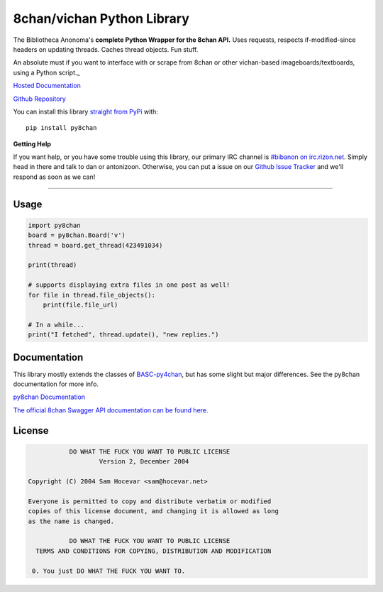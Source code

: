 8chan/vichan Python Library
===========================
The Bibliotheca Anonoma's **complete Python Wrapper for the 8chan API.**
Uses requests, respects if-modified-since headers on updating threads.
Caches thread objects. Fun stuff.

An absolute must if you want to interface with or scrape from 8chan or other vichan-based imageboards/textboards,
using a Python script._

`Hosted Documentation <http://py8chan.readthedocs.org/en/latest/index.html>`_

`Github Repository <https://github.com/bibanon/py8chan>`_

You can install this library `straight from
PyPi <https://pypi.python.org/pypi/py8chan>`_ with::

    pip install py8chan


**Getting Help**

If you want help, or you have some trouble using this library, our primary IRC channel
is `#bibanon on irc.rizon.net <http://qchat2.rizon.net/?channels=bibanon>`_. Simply head
in there and talk to dan or antonizoon. Otherwise, you can put a issue on our `Github
Issue Tracker <https://github.com/bibanon/py8chan>`_ and we'll respond as soon as
we can!

--------

Usage
-----

.. code:: python

    import py8chan
    board = py8chan.Board('v')
    thread = board.get_thread(423491034)

    print(thread)

    # supports displaying extra files in one post as well!
    for file in thread.file_objects():
        print(file.file_url)
        
    # In a while...
    print("I fetched", thread.update(), "new replies.")

Documentation
-------------

This library mostly extends the classes of `BASC-py4chan <https://github.com/bibanon/BASC-py4chan>`_, but has some slight but major differences. See the py8chan documentation for more info.

`py8chan Documentation <http://py8chan.readthedocs.org/en/latest/index.html>`_

`The official 8chan Swagger API documentation can be found here. <https://gitlab.com/N3X15/8chan-API/blob/master/definitions>`_


License
-------

.. code:: text

                DO WHAT THE FUCK YOU WANT TO PUBLIC LICENSE
                        Version 2, December 2004

     Copyright (C) 2004 Sam Hocevar <sam@hocevar.net>

     Everyone is permitted to copy and distribute verbatim or modified
     copies of this license document, and changing it is allowed as long
     as the name is changed.

                DO WHAT THE FUCK YOU WANT TO PUBLIC LICENSE
       TERMS AND CONDITIONS FOR COPYING, DISTRIBUTION AND MODIFICATION

      0. You just DO WHAT THE FUCK YOU WANT TO.
